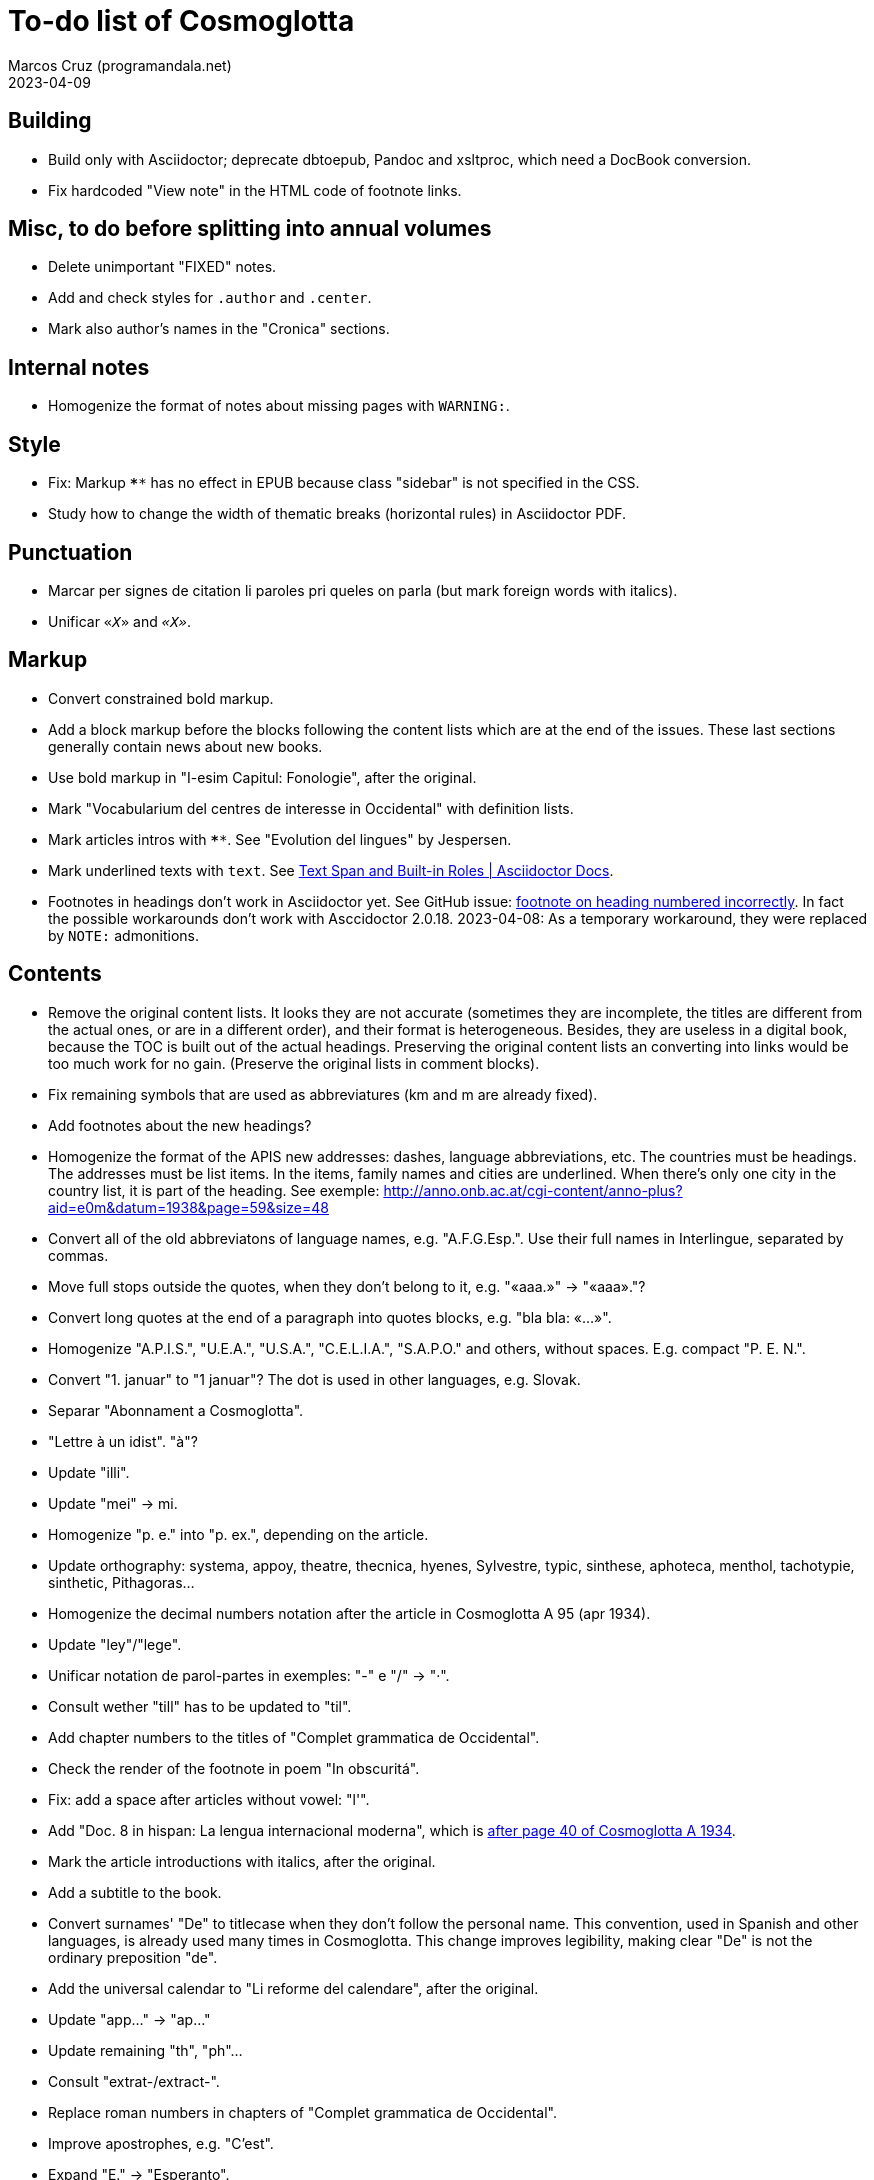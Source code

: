 = To-do list of Cosmoglotta
:author: Marcos Cruz (programandala.net)
:revdate: 2023-04-09

// This file is part of project Cosmoglotta (http://ne.alinome.net)
// by Marcos Cruz (programandala.net).
//
// This file is in AsciiDoc format (http//asciidoctor.org).
//
// Last modified 20230410T1530+0200.

// Building {{{1
== Building

- Build only with Asciidoctor; deprecate dbtoepub, Pandoc and
  xsltproc, which need a DocBook conversion.
- Fix hardcoded "View note" in the HTML code of footnote links.

// Misc, to do before splitting into annual volumes {{{1
== Misc, to do before splitting into annual volumes

- Delete unimportant "FIXED" notes.
- Add and check styles for `.author` and `.center`.
- Mark also author's names in the "Cronica" sections.

// Internal notes {{{1
== Internal notes

- Homogenize the format of notes about missing pages with `WARNING:`.

// Style {{{1
== Style

- Fix: Markup `****` has no effect in EPUB because class "sidebar" is
  not specified in the CSS.
- Study how to change the width of thematic breaks (horizontal rules)
  in Asciidoctor PDF.

// Punctuation {{{1
== Punctuation

- Marcar per signes de citation li paroles pri queles on parla
  (but mark foreign words with italics).
- Unificar `«_X_»` and `_«X»_`.

// Markup {{{1
== Markup

- Convert constrained bold markup.
- Add a block markup before the blocks following the content lists
  which are at the end of the issues. These last sections generally
  contain news about new books.
- Use bold markup in "I-esim Capitul: Fonologie", after the original.
- Mark "Vocabularium del centres de interesse in Occidental" with
  definition lists.
- Mark articles intros with `****`. See "Evolution del lingues" by
  Jespersen.
- Mark underlined texts with `[.underline]#text#`. See
  https://docs.asciidoctor.org/asciidoc/latest/text/text-span-built-in-roles/[Text
  Span and Built-in Roles | Asciidoctor Docs].
- Footnotes in headings don't work in Asciidoctor yet. See GitHub
  issue:
  https://github.com/asciidoctor/asciidoctor/issues/2903[footnote on
  heading numbered incorrectly]. In fact the possible workarounds
  don't work with Asccidoctor 2.0.18. 2023-04-08: As a temporary
  workaround, they were replaced by `NOTE:` admonitions.

// Contents {{{1
== Contents

- Remove the original content lists. It looks they are not accurate
  (sometimes they are incomplete, the titles are different from the
  actual ones, or are in a different order), and their format is
  heterogeneous. Besides, they are useless in a digital book, because
  the TOC is built out of the actual headings. Preserving the original
  content lists an converting into links would be too much work for no
  gain. (Preserve the original lists in comment blocks).
- Fix remaining symbols that are used as abbreviatures (km and m are
  already fixed).
- Add footnotes about the new headings?
- Homogenize the format of the APIS new addresses: dashes, language
  abbreviations, etc. The countries must be headings. The addresses
  must be list items. In the items, family names and cities are
  underlined. When there's only one city in the country list, it is
  part of the heading. See exemple:
  http://anno.onb.ac.at/cgi-content/anno-plus?aid=e0m&datum=1938&page=59&size=48
- Convert all of the old abbreviatons of language names, e.g.
  "A.F.G.Esp.". Use their full names in Interlingue, separated by
  commas.
- Move full stops outside the quotes, when they don't belong to it,
  e.g. "«aaa.»" -> "«aaa»."?
- Convert long quotes at the end of a paragraph into quotes blocks,
  e.g. "bla bla: «...»".
- Homogenize "A.P.I.S.", "U.E.A.", "U.S.A.", "C.E.L.I.A.", "S.A.P.O."
  and others, without spaces. E.g. compact "P. E. N.".
- Convert "1. januar" to "1 januar"? The dot is used in other
  languages, e.g. Slovak.
- Separar "Abonnament a Cosmoglotta".
- "Lettre à un idist". "à"?
- Update "illi".
- Update "mei" -> mi.
- Homogenize "p. e." into "p. ex.", depending on the article.
- Update orthography: systema, appoy, theatre, thecnica, hyenes,
  Sylvestre, typic, sinthese, aphoteca, menthol, tachotypie,
  sinthetic, Pithagoras...
- Homogenize the decimal numbers notation after the article in
  Cosmoglotta A 95 (apr 1934).
- Update "ley"/"lege".
- Unificar notation de parol-partes in exemples: "-" e "/" -> "·".
- Consult wether "till" has to be updated to "til".
- Add chapter numbers to the titles of "Complet grammatica de
  Occidental".
- Check the render of the footnote in poem "In obscuritá".
- Fix: add a space after articles without vowel: "l'".
- Add "Doc. 8 in hispan: La lengua internacional moderna", which is
  http://anno.onb.ac.at/cgi-content/anno-plus?aid=e0g&datum=1934&page=52[after
  page 40 of Cosmoglotta A 1934].
- Mark the article introductions with italics, after the original.
- Add a subtitle to the book.
- Convert surnames' "De" to titlecase when they don't follow the
  personal name. This convention, used in Spanish and other languages,
  is already used many times in Cosmoglotta. This change improves
  legibility, making clear "De" is not the ordinary preposition "de".
- Add the universal calendar to "Li reforme del calendare", after the
  original.
- Update "app..." -> "ap..."
- Update remaining "th", "ph"...
- Consult "extrat-/extract-".
- Replace roman numbers in chapters of "Complet grammatica de
  Occidental".
- Improve apostrophes, e.g. "C'est".
- Expand "E." -> "Esperanto".
- Move "Al la Esperantistaro (continuation de pág. 37)".
- Remove repetition "Ancor in 1909 De Courtenay scrit:".
- Consult about notation "Occidental'ist(es)".
- Check and expand month abbreviatures, e.g. «jan».
- Homogenize notation of "ex-libris".
- Update "secue..." -> "seque...".
- Homogenize notation of numbers (spaces, decimal points).
- Search for bold and italic marks that should be quotes instead.
- Mark letters in section "Corespondentie".
- Title sections "Eigentümer, Herausgeber und Verleger...".
- Homogenize section title "Contene/Contene:".
- Fix: sometimes authors are mentioned only in the "Contene/Contenete"
  section, not in the article.
- Lowercase "DIE HEUTIGE SITUATION DER WELTSPRACHENFRAGE".
- Update "commun"?
- Confirm "collar" <> "collation" -> "colation".
- Fix "Creux+" and "Moore+".
- Confirm "Richard Schirrmann".
- Mark the article «Signification del prepositiones (cardinal
  senses)».
- Capitals in «exposition universal», «exposition international».
- Confirm «effeminar» (angles «effeminate») vs. regular «afeminar».
- Check numbers notation with trailing dots, which is usual in some
  languages, e.g. «Napoleon I. in Russia», «chef del 1. regiment».
- Replace «'» with curved version, in English, e.g. in «don't».  
- Expand «Germ.».
- «ec.» -> «e c.»/«etc.»?
- Homogenize «de De Wahl», e.g.  «secun li proposition de Wahl»,
  «subtenet de Wahl», «qualitás de Wahl». Likewise about «de De
  Beaufront».
- Mark the staff paragraphs as lists?, e.g. «Chef redactor:», etc.  
- Confirm «pointer» in «quande li pointer stoppa». English word?
- Check the result of the «Lexico atomic» definition list, especially
  the formulas.
- Check usage of `[preface]`.
- Fix «nequi» (112) -> «nequí» (35).
- Fix «nequo» (52) -> «nequó» (48).
- Convert «²» to markup or the other way around.
- Confirm notes of the transcriptor: "(?)", "(??)", "????"... and
  convert all of them to `[?]` and `[…?]`.
- Fix «alquícos» -> «alquicos»; «alqui» -> «alquí».
- Update y->i: «presbyt...», «myop...»...
- Mark bold and underline (which was not marked during the
  transcription) as bold.
- Fix «ínfam/ie» -> «infam/ie».
- Change notes «ci esset li marca originale de págine» to «ci esset li
  fine de págine».
- Homogenize the format of titles of numbered documents, e.g. "Doc.
  173".
- Homogenize the format of list items in paragraphs? E.g. "1/" ->
  "1)"?
- Search for section "Anuncies" in the original tables of contents and
  update the headings accordingly.
- Change «-ésim» -> «-esim»?
- Separate the parts of «Ex li paper-corb» with horizontal rules.
- Update prices "x.—" and "—.xx" to "x,00" and "0,xx"?
- Review notation in "Cassa de propaganda".
- Homogenize the layout of section "Concurs de traduction": markup,
  blocks, headings, lists...
- Add missing page 87 from Cosmoglotta A 72 (1930-09):
  (http://anno.onb.ac.at/cgi-content/anno-plus?aid=e0g&datum=1930&page=90&size=24).
- Fix Podobsky/ý/ỳ. It seems the right name is "Podobský".
- Fix Svec/Švec.
- Check usage of "°".
- Update "annunc" -> "anunc".
- Check the price lists of "Abonnament a Cosmoglotta": some of them
  are broken into several paragraphs.

// Deprecated {{{1
== Deprecated

- Homogenize notation «IALA», without dots.
- Update "es-que" -> "esque"?
- Homogenize titles "On scri nos(...)".
- «red.» -> «redactor».
- Homogenize abbreviation of "numeró": nro, nró, no, nó, nr...
- Homogenize format of the original TOC items, e.g. dots.
- Fix "R Bg." -> "R. Bg.".
- Expand "AZR".
- Fix Kobenhavn/Köbenhavn/Köbenhaven.
